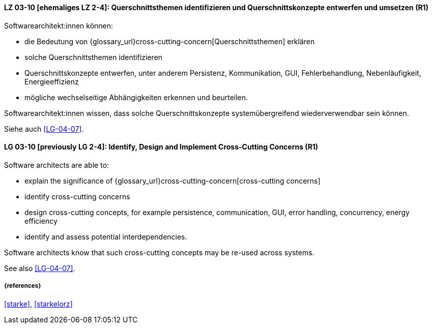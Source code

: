 
// tag::DE[]
[[LG-03-10]]
==== LZ 03-10 [ehemaliges LZ 2-4]: Querschnittsthemen identifizieren und Querschnittskonzepte entwerfen und umsetzen (R1)

Softwarearchitekt:innen können:

* die Bedeutung von {glossary_url}cross-cutting-concern[Querschnittsthemen] erklären
* solche Querschnittsthemen identifizieren
* Querschnittskonzepte entwerfen, unter anderem Persistenz, Kommunikation, GUI, Fehlerbehandlung, Nebenläufigkeit, Energieeffizienz
* mögliche wechselseitige Abhängigkeiten erkennen und beurteilen.

Softwarearchitekt:innen wissen, dass solche Querschnittskonzepte systemübergreifend wiederverwendbar sein können.

Siehe auch <<LG-04-07>>.
// end::DE[]

// tag::EN[]
[[LG-03-10]]
==== LG 03-10 [previously LG 2-4]: Identify, Design and Implement Cross-Cutting Concerns (R1)

Software architects are able to:

* explain the significance of {glossary_url}cross-cutting-concern[cross-cutting concerns]
* identify cross-cutting concerns
* design cross-cutting concepts, for example persistence, communication, GUI, error handling, concurrency, energy efficiency
* identify and assess potential interdependencies.

Software architects know that such cross-cutting concepts may be re-used across systems.

See also <<LG-04-07>>.

// end::EN[]

===== {references}
<<starke>>, <<starkelorz>>
